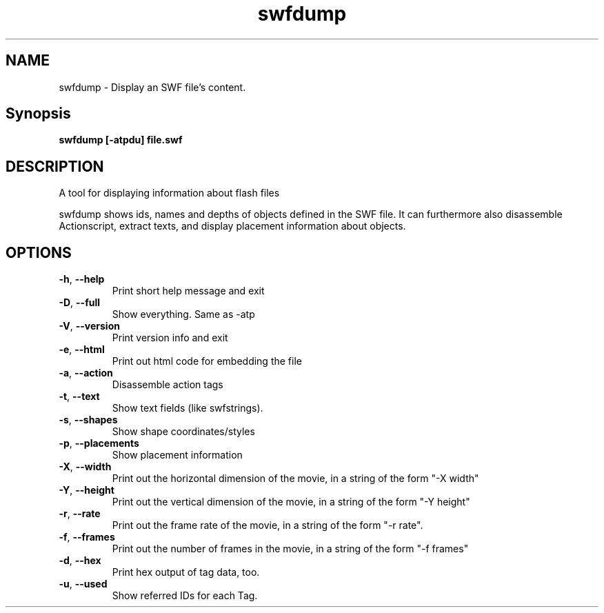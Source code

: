 .TH swfdump "1" "October 2004" "swfdump" "swftools"
.SH NAME
swfdump - Display an SWF file's content.

.SH Synopsis
.B swfdump [-atpdu] file.swf

.SH DESCRIPTION
A tool for displaying information about flash files
.PP
swfdump shows ids, names and depths of objects defined in the SWF file.
It can furthermore also disassemble Actionscript, extract texts, and
display placement information about objects.

.SH OPTIONS
.TP
\fB\-h\fR, \fB\-\-help\fR 
    Print short help message and exit
.TP
\fB\-D\fR, \fB\-\-full\fR 
    Show everything. Same as -atp
.TP
\fB\-V\fR, \fB\-\-version\fR 
    Print version info and exit
.TP
\fB\-e\fR, \fB\-\-html\fR 
    Print out html code for embedding the file
.TP
\fB\-a\fR, \fB\-\-action\fR 
    Disassemble action tags
.TP
\fB\-t\fR, \fB\-\-text\fR 
    Show text fields (like swfstrings).
.TP
\fB\-s\fR, \fB\-\-shapes\fR 
    Show shape coordinates/styles
.TP
\fB\-p\fR, \fB\-\-placements\fR 
    Show placement information
.TP
\fB\-X\fR, \fB\-\-width\fR 
    Print out the horizontal dimension of the movie, in a string of the form "-X width"
.TP
\fB\-Y\fR, \fB\-\-height\fR 
    Print out the vertical dimension of the movie, in a string of the form "-Y height"
.TP
\fB\-r\fR, \fB\-\-rate\fR 
    Print out the frame rate of the movie, in a string of the form "-r rate".
.TP
\fB\-f\fR, \fB\-\-frames\fR 
    Print out the number of frames in the movie, in a string of the form "-f frames"
.TP
\fB\-d\fR, \fB\-\-hex\fR 
    Print hex output of tag data, too.
.TP
\fB\-u\fR, \fB\-\-used\fR 
    Show referred IDs for each Tag.
